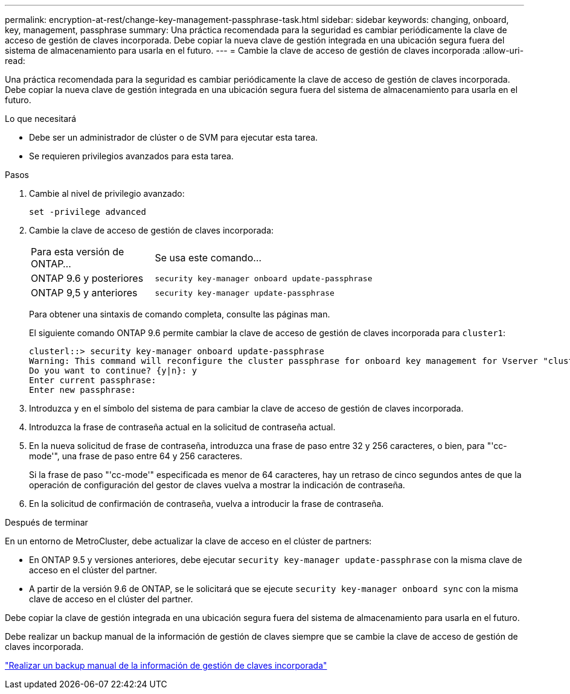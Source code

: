 ---
permalink: encryption-at-rest/change-key-management-passphrase-task.html 
sidebar: sidebar 
keywords: changing, onboard, key, management, passphrase 
summary: Una práctica recomendada para la seguridad es cambiar periódicamente la clave de acceso de gestión de claves incorporada. Debe copiar la nueva clave de gestión integrada en una ubicación segura fuera del sistema de almacenamiento para usarla en el futuro. 
---
= Cambie la clave de acceso de gestión de claves incorporada
:allow-uri-read: 


[role="lead"]
Una práctica recomendada para la seguridad es cambiar periódicamente la clave de acceso de gestión de claves incorporada. Debe copiar la nueva clave de gestión integrada en una ubicación segura fuera del sistema de almacenamiento para usarla en el futuro.

.Lo que necesitará
* Debe ser un administrador de clúster o de SVM para ejecutar esta tarea.
* Se requieren privilegios avanzados para esta tarea.


.Pasos
. Cambie al nivel de privilegio avanzado:
+
`set -privilege advanced`

. Cambie la clave de acceso de gestión de claves incorporada:
+
[cols="25,75"]
|===


| Para esta versión de ONTAP... | Se usa este comando... 


 a| 
ONTAP 9.6 y posteriores
 a| 
`security key-manager onboard update-passphrase`



 a| 
ONTAP 9,5 y anteriores
 a| 
`security key-manager update-passphrase`

|===
+
Para obtener una sintaxis de comando completa, consulte las páginas man.

+
El siguiente comando ONTAP 9.6 permite cambiar la clave de acceso de gestión de claves incorporada para `cluster1`:

+
[listing]
----
clusterl::> security key-manager onboard update-passphrase
Warning: This command will reconfigure the cluster passphrase for onboard key management for Vserver "cluster1".
Do you want to continue? {y|n}: y
Enter current passphrase:
Enter new passphrase:
----
. Introduzca `y` en el símbolo del sistema de para cambiar la clave de acceso de gestión de claves incorporada.
. Introduzca la frase de contraseña actual en la solicitud de contraseña actual.
. En la nueva solicitud de frase de contraseña, introduzca una frase de paso entre 32 y 256 caracteres, o bien, para "'cc-mode'", una frase de paso entre 64 y 256 caracteres.
+
Si la frase de paso "'cc-mode'" especificada es menor de 64 caracteres, hay un retraso de cinco segundos antes de que la operación de configuración del gestor de claves vuelva a mostrar la indicación de contraseña.

. En la solicitud de confirmación de contraseña, vuelva a introducir la frase de contraseña.


.Después de terminar
En un entorno de MetroCluster, debe actualizar la clave de acceso en el clúster de partners:

* En ONTAP 9.5 y versiones anteriores, debe ejecutar `security key-manager update-passphrase` con la misma clave de acceso en el clúster del partner.
* A partir de la versión 9.6 de ONTAP, se le solicitará que se ejecute `security key-manager onboard sync` con la misma clave de acceso en el clúster del partner.


Debe copiar la clave de gestión integrada en una ubicación segura fuera del sistema de almacenamiento para usarla en el futuro.

Debe realizar un backup manual de la información de gestión de claves siempre que se cambie la clave de acceso de gestión de claves incorporada.

link:backup-key-management-information-manual-task.html["Realizar un backup manual de la información de gestión de claves incorporada"]
